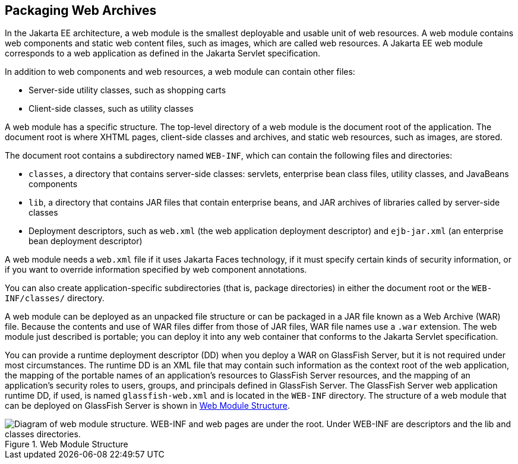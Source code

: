 == Packaging Web Archives

In the Jakarta EE architecture, a web module is the smallest deployable
and usable unit of web resources. A web module contains web components
and static web content files, such as images, which are called web
resources. A Jakarta EE web module corresponds to a web application as
defined in the Jakarta Servlet specification.

In addition to web components and web resources, a web module can
contain other files:

* Server-side utility classes, such as shopping carts
* Client-side classes, such as utility classes

A web module has a specific structure. The top-level directory of a web
module is the document root of the application. The document root is
where XHTML pages, client-side classes and archives, and static web
resources, such as images, are stored.

The document root contains a subdirectory named `WEB-INF`, which can
contain the following files and directories:

* `classes`, a directory that contains server-side classes: servlets,
enterprise bean class files, utility classes, and JavaBeans components

* `lib`, a directory that contains JAR files that contain enterprise
beans, and JAR archives of libraries called by server-side classes

* Deployment descriptors, such as `web.xml` (the web application
deployment descriptor) and `ejb-jar.xml` (an enterprise bean deployment
descriptor)

A web module needs a `web.xml` file if it uses Jakarta Faces
technology, if it must specify certain kinds of security information,
or if you want to override information specified by web component
annotations.

You can also create application-specific subdirectories (that is,
package directories) in either the document root or the
`WEB-INF/classes/` directory.

A web module can be deployed as an unpacked file structure or can be
packaged in a JAR file known as a Web Archive (WAR) file. Because the
contents and use of WAR files differ from those of JAR files, WAR file
names use a `.war` extension. The web module just described is
portable; you can deploy it into any web container that conforms to the
Jakarta Servlet specification.

You can provide a runtime deployment descriptor (DD) when you deploy a
WAR on GlassFish Server, but it is not required under most
circumstances. The runtime DD is an XML file that may contain such
information as the context root of the web application, the mapping of
the portable names of an application's resources to GlassFish Server
resources, and the mapping of an application's security roles to users,
groups, and principals defined in GlassFish Server. The GlassFish
Server web application runtime DD, if used, is named
`glassfish-web.xml` and is located in the `WEB-INF` directory. The
structure of a web module that can be deployed on GlassFish Server is
shown in <<web-module-structure>>.

[[web-module-structure]]
image::jakartaeett_dt_012.svg["Diagram of web module structure. WEB-INF and web pages are under the root. Under WEB-INF are descriptors and the lib and classes directories.", title="Web Module Structure"]



